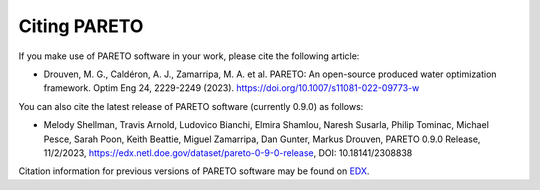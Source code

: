 Citing PARETO
=============

If you make use of PARETO software in your work, please cite the following article:

* Drouven, M. G., Caldéron, A. J., Zamarripa, M. A. et al. PARETO: An open-source produced water optimization framework. Optim Eng 24, 2229-2249 (2023). https://doi.org/10.1007/s11081-022-09773-w

You can also cite the latest release of PARETO software (currently 0.9.0) as follows: 

* Melody Shellman, Travis Arnold, Ludovico Bianchi, Elmira Shamlou, Naresh Susarla, Philip Tominac, Michael Pesce, Sarah Poon, Keith Beattie, Miguel Zamarripa, Dan Gunter, Markus Drouven, PARETO 0.9.0 Release, 11/2/2023, https://edx.netl.doe.gov/dataset/pareto-0-9-0-release, DOI: 10.18141/2308838

Citation information for previous versions of PARETO software may be found on `EDX <https://edx.netl.doe.gov/group/pareto>`_.
